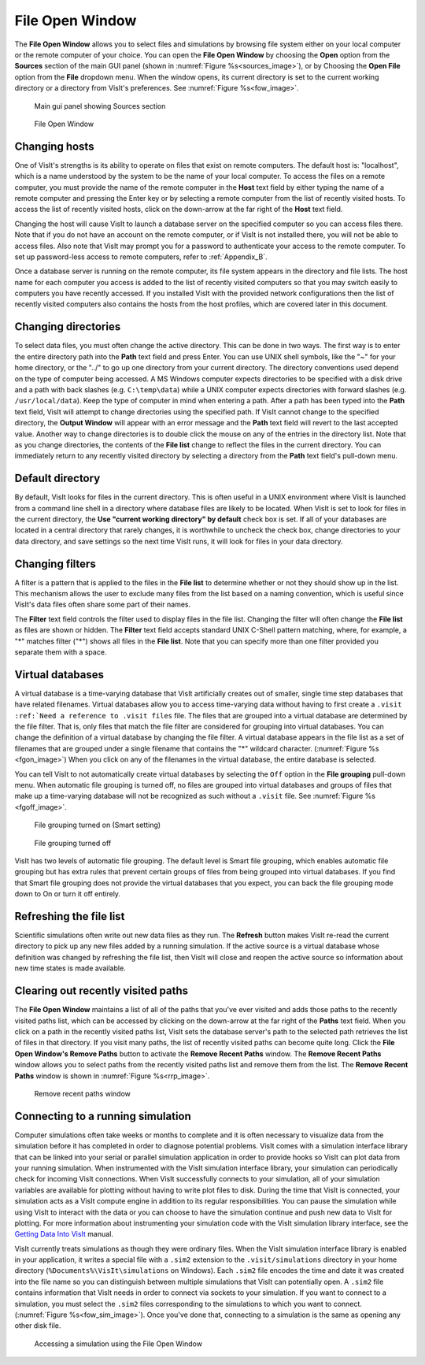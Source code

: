 .. _File Open Window:

File Open Window
---------------------

The **File Open Window** allows you to select files and simulations by browsing 
file system either on your local computer or the remote computer of your 
choice. You can open the **File Open Window** by choosing the **Open** option 
from the **Sources** section of the main GUI panel (shown in 
:numref:`Figure %s<sources_image>`), or by Choosing the **Open File** option 
from the **File** dropdown menu.  When the window opens, its current directory 
is set to the current working directory or a directory from VisIt's preferences.
See :numref:`Figure %s<fow_image>`.

.. _sources_image:

.. figure:: images/sources_mainguipanel.png

   Main gui panel showing Sources section

.. _fow_image:

.. figure:: images/fileopenwindow.png

   File Open Window

Changing hosts
~~~~~~~~~~~~~~

One of VisIt's strengths is its ability to operate on files that exist on 
remote computers. The default host is: "localhost", which is a name understood 
by the system to be the name of your local computer. To access the files on a 
remote computer, you must provide the name of the remote computer in the
**Host** text field by either typing the name of a remote computer and pressing
the Enter key or by selecting a remote computer from the list of recently 
visited hosts. To access the list of recently visited hosts, click on the 
down-arrow at the far right of the **Host** text field.

Changing the host will cause VisIt to launch a database server on the specified 
computer so you can access files there. Note that if you do not have an account
on the remote computer, or if VisIt is not installed there, you will not be 
able to access files. Also note that VisIt may prompt you for a password to 
authenticate your access to the remote computer. To set up password-less 
access to remote computers, refer to :ref:`Appendix_B`.

Once a database server is running on the remote computer, its file system 
appears in the directory and file lists. The host name for each computer you 
access is added to the list of recently visited computers so that you may 
switch easily to computers you have recently accessed. If you installed VisIt 
with the provided network configurations then the list of recently visited 
computers also contains the hosts from the host profiles, which are covered 
later in this document.

Changing directories
~~~~~~~~~~~~~~~~~~~~

To select data files, you must often change the active directory. This can be 
done in two ways. The first way is to enter the entire directory path into the
**Path** text field and press Enter. You can use UNIX shell symbols, like the
"~" for your home directory, or the "../" to go up one directory from your 
current directory. The directory conventions used depend on the type of 
computer being accessed. A MS Windows computer expects directories to be 
specified with a disk drive and a path with back slashes 
(e.g. ``C:\temp\data``) while a UNIX computer expects directories with forward 
slashes (e.g.  ``/usr/local/data``). Keep the type of computer in mind when 
entering a path. After a path has been typed into the **Path** text field, 
VisIt will attempt to change directories using the specified path. If VisIt 
cannot change to the specified directory, the **Output Window** will appear 
with an error message and the **Path** text field will revert to the last 
accepted value. Another way to change directories is to double click the mouse 
on any of the entries in the directory list. Note that as you change 
directories, the contents of the **File list** change to reflect the files in 
the current directory. You can immediately return to any recently visited 
directory by selecting a directory from the **Path** text field's pull-down 
menu.

Default directory
~~~~~~~~~~~~~~~~~

By default, VisIt looks for files in the current directory. This is often 
useful in a UNIX environment where VisIt is launched from a command line shell
in a directory where database files are likely to be located. When VisIt is 
set to look for files in the current directory, the 
**Use "current working directory" by default** check box is set. If all of 
your databases are located in a central directory that rarely changes, it is 
worthwhile to uncheck the check box, change directories to your data directory, 
and save settings so the next time VisIt runs, it will look for files in your 
data directory.

Changing filters
~~~~~~~~~~~~~~~~

A filter is a pattern that is applied to the files in the **File list** to 
determine whether or not they should show up in the list. This mechanism allows 
the user to exclude many files from the list based on a naming convention, 
which is useful since VisIt's data files often share some part of their names.

The **Filter** text field controls the filter used to display files in the file 
list. Changing the filter will often change the **File list** as files are 
shown or hidden. The **Filter** text field accepts standard UNIX C-Shell 
pattern matching, where, for example, a "*" matches filter ("*") shows all 
files in the **File list**. Note that you can specify more than one filter 
provided you separate them with a space.

Virtual databases
~~~~~~~~~~~~~~~~~

A virtual database is a time-varying database that VisIt artificially creates 
out of smaller, single time step databases that have related filenames. 
Virtual databases allow you to access time-varying data without having to 
first create a ``.visit`` ``:ref:`Need a reference to .visit files`` file. The 
files that are grouped into a virtual database are determined by the file 
filter. That is, only files that match the file filter are considered for 
grouping into virtual databases. You can change the definition of a virtual 
database by changing the file filter.  A virtual database appears in the file 
list as a set of filenames that are grouped under a single filename that 
contains the "*" wildcard character. (:numref:`Figure %s <fgon_image>`) When you click on
any of the filenames in the virtual database, the entire database is selected.

You can tell VisIt to not automatically create virtual databases by selecting 
the ``Off`` option in the **File grouping** pull-down menu. When automatic file 
grouping is turned off, no files are grouped into virtual databases and groups 
of files that make up a time-varying database will not be recognized as such 
without a ``.visit`` file.  See :numref:`Figure %s <fgoff_image>`.

.. _fgon_image:

.. figure:: images/FileGroupingOn.png

   File grouping turned on (Smart setting)

.. _fgoff_image:

.. figure:: images/FileGroupingOff.png

   File grouping turned off

VisIt has two levels of automatic file grouping. The default level is Smart 
file grouping, which enables automatic file grouping but has extra rules that 
prevent certain groups of files from being grouped into virtual databases. If 
you find that Smart file grouping does not provide the virtual databases that 
you expect, you can back the file grouping mode down to On or turn it off 
entirely.

Refreshing the file list
~~~~~~~~~~~~~~~~~~~~~~~~

Scientific simulations often write out new data files as they run. The
**Refresh** button makes VisIt re-read the current directory to pick up any 
new files added by a running simulation. If the active source is a virtual 
database whose definition was changed by refreshing the file list, then VisIt 
will close and reopen the active source so information about new time states 
is made available.

Clearing out recently visited paths
~~~~~~~~~~~~~~~~~~~~~~~~~~~~~~~~~~~

The **File Open Window** maintains a list of all of the paths that you've 
ever visited and adds those paths to the recently visited paths list, which 
can be accessed by clicking on the down-arrow at the far right of the
**Paths** text field. When you click on a path in the recently visited paths 
list, VisIt sets the database server's path to the selected path retrieves the 
list of files in that directory. If you visit many paths, the list of recently 
visited paths can become quite long. Click the **File Open Window's 
Remove Paths** button to activate the **Remove Recent Paths** window. The
**Remove Recent Paths** window allows you to select paths from the recently 
visited paths list and remove them from the list. The **Remove Recent Paths**
window is shown in :numref:`Figure %s<rrp_image>`.

.. _rrp_image:

.. figure:: images/RemRecentPaths.png

   Remove recent paths window

Connecting to a running simulation
~~~~~~~~~~~~~~~~~~~~~~~~~~~~~~~~~~

Computer simulations often take weeks or months to complete and it is often 
necessary to visualize data from the simulation before it has completed in 
order to diagnose potential problems. VisIt comes with a simulation interface 
library that can be linked into your serial or parallel simulation application 
in order to provide hooks so VisIt can plot data from your running simulation. 
When instrumented with the VisIt simulation interface library, your simulation 
can periodically check for incoming VisIt connections. When VisIt successfully 
connects to your simulation, all of your simulation variables are available for 
plotting without having to write plot files to disk. During the time that VisIt 
is connected, your simulation acts as a VisIt compute engine in addition to its 
regular responsibilities. You can pause the simulation while using VisIt to 
interact with the data or you can choose to have the simulation continue and 
push new data to VisIt for plotting. For more information about instrumenting 
your simulation code with the VisIt simulation library interface, see the
`Getting Data Into VisIt 
<https://wci.llnl.gov/content/assets/docs/simulation/computer-codes/visit/GettingDataIntoVisIt2.0.0.pdf>`_
manual.

VisIt currently treats simulations as though they were ordinary files. When 
the VisIt simulation interface library is enabled in your application, it 
writes a special file with a ``.sim2`` extension to the ``.visit/simulations``
directory in your home directory (``%Documents%\VisIt\simulations`` 
on Windows).  Each ``.sim2`` file encodes the time and date it was created 
into the file name so you can distinguish between multiple simulations that 
VisIt can potentially open. A ``.sim2`` file contains information that VisIt 
needs in order to connect via sockets to your simulation.  If you want to 
connect to a simulation, you must select the ``.sim2`` files 
corresponding to the simulations to which you want to connect.
(:numref:`Figure %s<fow_sim_image>`).  Once you've done that, connecting to a 
simulation is the same as opening any other disk file.

.. _fow_sim_image:

.. figure:: images/OpenASimulation.png

   Accessing a simulation using the File Open Window

